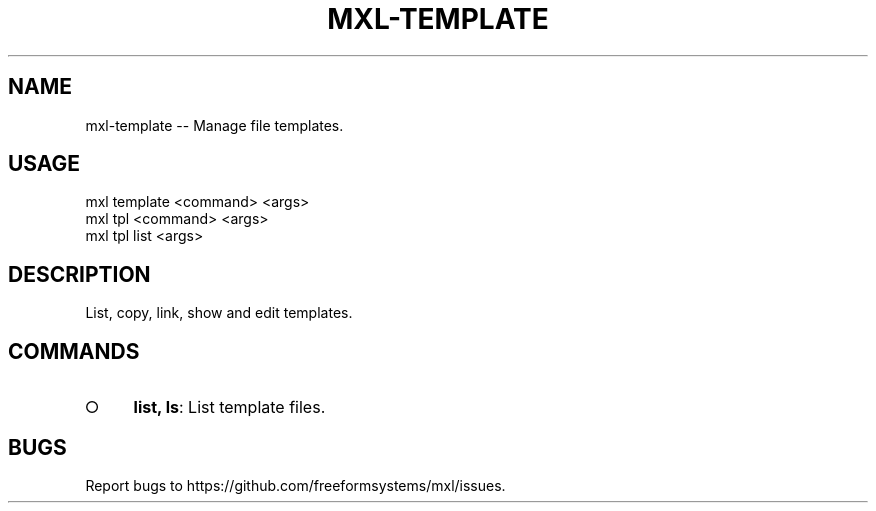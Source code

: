 .TH "MXL-TEMPLATE" "1" "July 2015" "mxl-template 0.5.18" "User Commands"
.SH "NAME"
mxl-template -- Manage file templates.
.SH "USAGE"

.SP
mxl template <command> <args>
.br
mxl tpl <command> <args> 
.br
mxl tpl list <args>
.SH "DESCRIPTION"
.PP
List, copy, link, show and edit templates.
.SH "COMMANDS"
.BL
.IP "\[ci]" 4
\fBlist, ls\fR: List template files.
.EL
.SH "BUGS"
.PP
Report bugs to https://github.com/freeformsystems/mxl/issues.
